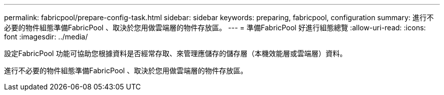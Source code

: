---
permalink: fabricpool/prepare-config-task.html 
sidebar: sidebar 
keywords: preparing, fabricpool, configuration 
summary: 進行不必要的物件組態準備FabricPool 、取決於您用做雲端層的物件存放區。 
---
= 準備FabricPool 好進行組態總覽
:allow-uri-read: 
:icons: font
:imagesdir: ../media/


[role="lead"]
設定FabricPool 功能可協助您根據資料是否經常存取、來管理應儲存的儲存層（本機效能層或雲端層）資料。

進行不必要的物件組態準備FabricPool 、取決於您用做雲端層的物件存放區。
